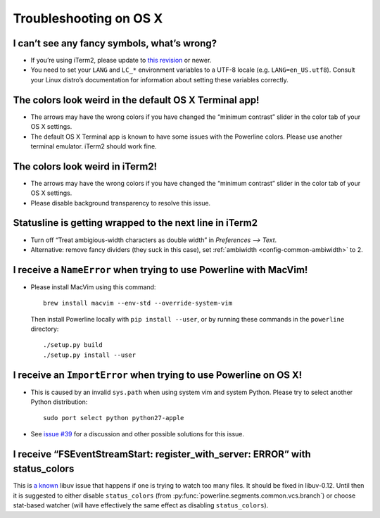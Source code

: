 ***********************
Troubleshooting on OS X
***********************

I can’t see any fancy symbols, what’s wrong?
--------------------------------------------

* If you’re using iTerm2, please update to `this revision 
  <https://github.com/gnachman/iTerm2/commit/8e3ad6dabf83c60b8cf4a3e3327c596401744af6>`_ 
  or newer.
* You need to set your ``LANG`` and ``LC_*`` environment variables to 
  a UTF-8 locale (e.g. ``LANG=en_US.utf8``). Consult your Linux distro’s 
  documentation for information about setting these variables correctly.

The colors look weird in the default OS X Terminal app!
-------------------------------------------------------

* The arrows may have the wrong colors if you have changed the “minimum 
  contrast” slider in the color tab of your OS X settings.
* The default OS X Terminal app is known to have some issues with the 
  Powerline colors. Please use another terminal emulator. iTerm2 should work 
  fine.

The colors look weird in iTerm2!
--------------------------------

* The arrows may have the wrong colors if you have changed the “minimum 
  contrast” slider in the color tab of your OS X settings.
* Please disable background transparency to resolve this issue.

Statusline is getting wrapped to the next line in iTerm2
--------------------------------------------------------

* Turn off “Treat ambigious-width characters as double width” in `Preferences 
  --> Text`.
* Alternative: remove fancy dividers (they suck in this case), set 
  :ref:`ambiwidth <config-common-ambiwidth>` to 2.

I receive a ``NameError`` when trying to use Powerline with MacVim!
-------------------------------------------------------------------

* Please install MacVim using this command::

      brew install macvim --env-std --override-system-vim

  Then install Powerline locally with ``pip install --user``, or by 
  running these commands in the ``powerline`` directory::

      ./setup.py build
      ./setup.py install --user

I receive an ``ImportError`` when trying to use Powerline on OS X!
------------------------------------------------------------------

* This is caused by an invalid ``sys.path`` when using system vim and system 
  Python. Please try to select another Python distribution::

      sudo port select python python27-apple

* See `issue #39 <https://github.com/Lokaltog/powerline/issues/39>`_ for 
  a discussion and other possible solutions for this issue.

I receive “FSEventStreamStart: register_with_server: ERROR” with status_colors
------------------------------------------------------------------------------

This is `a known <https://github.com/joyent/node/issues/5463>`_ libuv issue that 
happens if one is trying to watch too many files. It should be fixed in 
libuv-0.12. Until then it is suggested to either disable ``status_colors`` (from 
:py:func:`powerline.segments.common.vcs.branch`) or choose stat-based watcher 
(will have effectively the same effect as disabling ``status_colors``).
